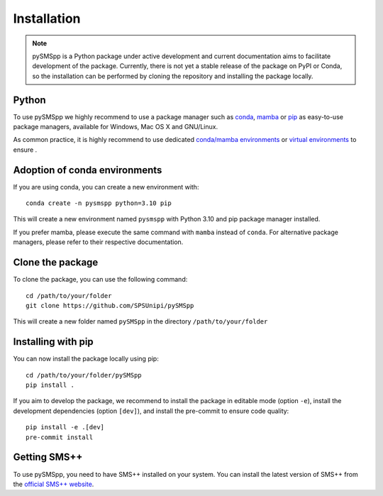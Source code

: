 ################
 Installation
################

.. note::
    pySMSpp is a Python package under active development and current documentation aims to facilitate development of the package. Currently, there is not yet a stable release of the package on PyPI or Conda, so the installation can be performed by cloning the repository and installing the package locally.

Python
======

To use pySMSpp we highly recommend to use a package manager such as `conda
<https://docs.conda.io/en/latest/miniconda.html>`_, `mamba
<https://github.com/mamba-org/mamba>`_ or `pip
<https://pip.pypa.io/en/stable/>`_ as easy-to-use package managers, available for Windows, Mac OS X and GNU/Linux.

As common practice, it is highly recommend to use dedicated `conda/mamba environments <https://mamba.readthedocs.io/en/latest/user_guide/mamba.html>`_ or `virtual environments
<https://pypi.python.org/pypi/virtualenv>`_ to ensure .


Adoption of conda environments
==============================

If you are using conda, you can create a new environment with::

    conda create -n pysmspp python=3.10 pip

This will create a new environment named ``pysmspp`` with Python 3.10 and pip package manager installed.

If you prefer mamba, please execute the same command with ``mamba`` instead of ``conda``. For alternative package managers, please refer to their respective documentation.


Clone the package
=================

To clone the package, you can use the following command::

    cd /path/to/your/folder
    git clone https://github.com/SPSUnipi/pySMSpp

This will create a new folder named ``pySMSpp`` in the directory ``/path/to/your/folder``

Installing with pip
===================

You can now install the package locally using pip::

    cd /path/to/your/folder/pySMSpp
    pip install .

If you aim to develop the package, we recommend to install the package in editable mode (option ``-e``), install the development dependencies (option ``[dev]``), and install the pre-commit to ensure code quality::

    pip install -e .[dev]
    pre-commit install

Getting SMS++
=============

To use pySMSpp, you need to have SMS++ installed on your system. You can install the latest version of SMS++ from the `official SMS++ website <https://gitlab.com/smspp/smspp-project>`_.

